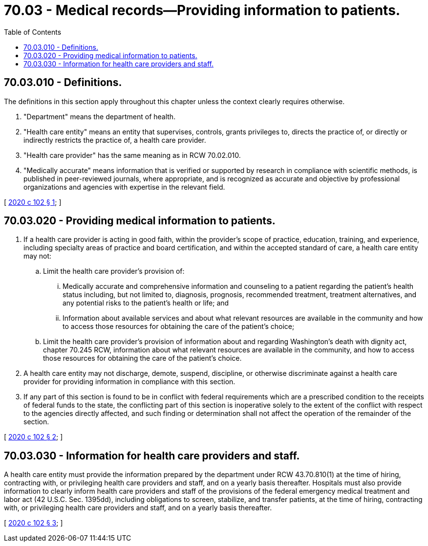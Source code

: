 = 70.03 - Medical records—Providing information to patients.
:toc:

== 70.03.010 - Definitions.
The definitions in this section apply throughout this chapter unless the context clearly requires otherwise.

. "Department" means the department of health.

. "Health care entity" means an entity that supervises, controls, grants privileges to, directs the practice of, or directly or indirectly restricts the practice of, a health care provider.

. "Health care provider" has the same meaning as in RCW 70.02.010.

. "Medically accurate" means information that is verified or supported by research in compliance with scientific methods, is published in peer-reviewed journals, where appropriate, and is recognized as accurate and objective by professional organizations and agencies with expertise in the relevant field.

[ http://lawfilesext.leg.wa.gov/biennium/2019-20/Pdf/Bills/Session%20Laws/House/1608-S.SL.pdf?cite=2020%20c%20102%20§%201[2020 c 102 § 1]; ]

== 70.03.020 - Providing medical information to patients.
. If a health care provider is acting in good faith, within the provider's scope of practice, education, training, and experience, including specialty areas of practice and board certification, and within the accepted standard of care, a health care entity may not:

.. Limit the health care provider's provision of:

... Medically accurate and comprehensive information and counseling to a patient regarding the patient's health status including, but not limited to, diagnosis, prognosis, recommended treatment, treatment alternatives, and any potential risks to the patient's health or life; and

... Information about available services and about what relevant resources are available in the community and how to access those resources for obtaining the care of the patient's choice;

.. Limit the health care provider's provision of information about and regarding Washington's death with dignity act, chapter 70.245 RCW, information about what relevant resources are available in the community, and how to access those resources for obtaining the care of the patient's choice.

. A health care entity may not discharge, demote, suspend, discipline, or otherwise discriminate against a health care provider for providing information in compliance with this section.

. If any part of this section is found to be in conflict with federal requirements which are a prescribed condition to the receipts of federal funds to the state, the conflicting part of this section is inoperative solely to the extent of the conflict with respect to the agencies directly affected, and such finding or determination shall not affect the operation of the remainder of the section.

[ http://lawfilesext.leg.wa.gov/biennium/2019-20/Pdf/Bills/Session%20Laws/House/1608-S.SL.pdf?cite=2020%20c%20102%20§%202[2020 c 102 § 2]; ]

== 70.03.030 - Information for health care providers and staff.
A health care entity must provide the information prepared by the department under RCW 43.70.810(1) at the time of hiring, contracting with, or privileging health care providers and staff, and on a yearly basis thereafter. Hospitals must also provide information to clearly inform health care providers and staff of the provisions of the federal emergency medical treatment and labor act (42 U.S.C. Sec. 1395dd), including obligations to screen, stabilize, and transfer patients, at the time of hiring, contracting with, or privileging health care providers and staff, and on a yearly basis thereafter.

[ http://lawfilesext.leg.wa.gov/biennium/2019-20/Pdf/Bills/Session%20Laws/House/1608-S.SL.pdf?cite=2020%20c%20102%20§%203[2020 c 102 § 3]; ]

